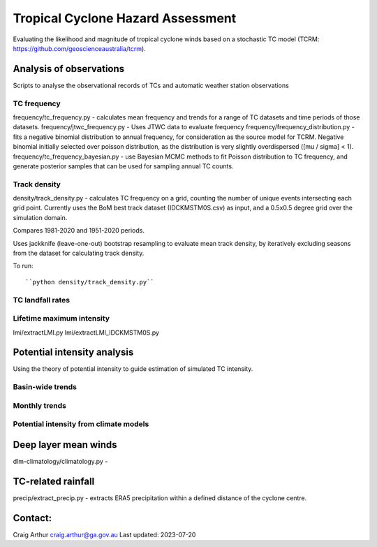 Tropical Cyclone Hazard Assessment
++++++++++++++++++++++++++++++++++

Evaluating the likelihood and magnitude of tropical cyclone winds based on a
stochastic TC model (TCRM: https://github.com/geoscienceaustralia/tcrm).



Analysis of observations
------------------------

Scripts to analyse the observational records of TCs and automatic weather
station observations


TC frequency
~~~~~~~~~~~~

frequency/tc_frequency.py - calculates mean frequency and trends for a range of
TC datasets and time periods of those datasets.
frequency/jtwc_frequency.py - Uses JTWC data to evaluate frequency
frequency/frequency_distribution.py - fits a negative binomial distribution to
annual frequency, for consideration as the source model for TCRM. Negative
binomial initially selected over poisson distribution, as the distribution is
very slightly overdispersed ([mu / sigma] < 1).
frequency/tc_frequency_bayesian.py - use Bayesian MCMC methods to fit Poisson
distribution to TC frequency, and generate posterior samples that can be used
for sampling annual TC counts.


Track density
~~~~~~~~~~~~~

density/track_density.py - calculates TC frequency on a grid, counting the
number of unique events intersecting each grid point. Currently uses the BoM
best track dataset (IDCKMSTM0S.csv) as input, and a 0.5x0.5 degree grid over the
simulation domain.

Compares 1981-2020 and 1951-2020 periods.

Uses jackknife (leave-one-out) bootstrap resampling to evaluate mean track
density, by iteratively excluding seasons from the dataset for calculating track
density.

To run::

    ``python density/track_density.py``


TC landfall rates
~~~~~~~~~~~~~~~~~


Lifetime maximum intensity
~~~~~~~~~~~~~~~~~~~~~~~~~~

lmi/extractLMI.py
lmi/extractLMI_IDCKMSTM0S.py


Potential intensity analysis
----------------------------

Using the theory of potential intensity to guide estimation of simulated TC
intensity.


Basin-wide trends
~~~~~~~~~~~~~~~~~

Monthly trends
~~~~~~~~~~~~~~


Potential intensity from climate models
~~~~~~~~~~~~~~~~~~~~~~~~~~~~~~~~~~~~~~~



Deep layer mean winds
---------------------
dlm-climatology/climatology.py -

TC-related rainfall
-------------------
precip/extract_precip.py - extracts ERA5 precipitation within a defined distance
of the cyclone centre.

Contact:
--------

Craig Arthur
craig.arthur@ga.gov.au
Last updated: 2023-07-20